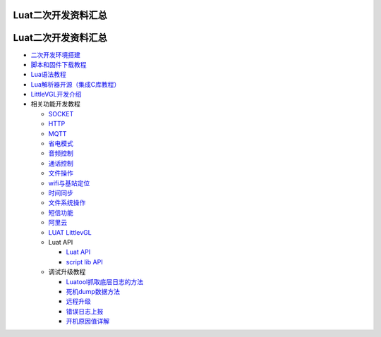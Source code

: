 Luat二次开发资料汇总
====================

.. _luat二次开发资料汇总-1:

Luat二次开发资料汇总
====================

-  `二次开发环境搭建 <http://doc.openluat.com/wiki/6?wiki_page_id=534>`__
-  `脚本和固件下载教程 <http://doc.openluat.com/wiki/6?wiki_page_id=101>`__
-  `Lua语法教程 <http://doc.openluat.com/wiki/3>`__
-  `Lua解析器开源（集成C库教程） <https://gitee.com/openLuat/Luat_CSDK_Air724U/blob/master/app/elua/LUA%E8%A7%A3%E6%9E%90%E5%99%A8%E5%BC%80%E6%BA%90%E6%96%87%E6%A1%A3.md>`__
-  `LittleVGL开发介绍 <https://doc.luatos.wiki/1246/>`__
-  相关功能开发教程

   -  `SOCKET <http://doc.openluat.com/wiki/6?wiki_page_id=268>`__
   -  `HTTP <http://doc.openluat.com/wiki/6?wiki_page_id=261>`__
   -  `MQTT <http://doc.openluat.com/wiki/6?wiki_page_id=263>`__
   -  `省电模式 <http://doc.openluat.com/wiki/6?wiki_page_id=276>`__
   -  `音频控制 <http://doc.openluat.com/wiki/6?wiki_page_id=257>`__
   -  `通话控制 <http://doc.openluat.com/wiki/6?wiki_page_id=259>`__
   -  `文件操作 <http://doc.openluat.com/wiki/6?wiki_page_id=260>`__
   -  `wifi与基站定位 <http://doc.openluat.com/wiki/6?wiki_page_id=262>`__
   -  `时间同步 <http://doc.openluat.com/wiki/6?wiki_page_id=264>`__
   -  `文件系统操作 <http://doc.openluat.com/wiki/6?wiki_page_id=265>`__
   -  `短信功能 <http://doc.openluat.com/wiki/6?wiki_page_id=266>`__
   -  `阿里云 <http://doc.openluat.com/wiki/6?wiki_page_id=269>`__
   -  `LUAT
      LittlevGL <http://doc.openluat.com/wiki/6?wiki_page_id=519>`__
   -  Luat API

      -  `Luat API <http://doc.openluat.com/wiki/6?wiki_page_id=114>`__
      -  `script lib
         API <http://doc.openluat.com/wiki/6?wiki_page_id=115>`__

   -  调试升级教程

      -  `Luatool抓取底层日志的方法 <http://doc.openluat.com/wiki/6?wiki_page_id=233>`__
      -  `死机dump数据方法 <http://doc.openluat.com/wiki/6?wiki_page_id=154>`__
      -  `远程升级 <http://doc.openluat.com/wiki/6?wiki_page_id=267>`__
      -  `错误日志上报 <http://doc.openluat.com/wiki/6?wiki_page_id=270>`__
      -  `开机原因值详解 <http://doc.openluat.com/wiki/6?wiki_page_id=539>`__
